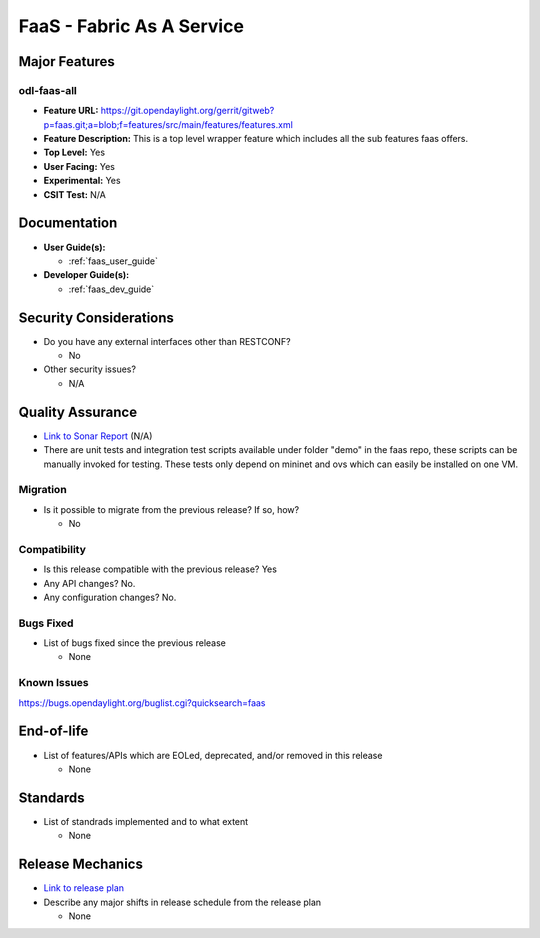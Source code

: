 ==========================
FaaS - Fabric As A Service
==========================

Major Features
==============

odl-faas-all
------------

* **Feature URL:** https://git.opendaylight.org/gerrit/gitweb?p=faas.git;a=blob;f=features/src/main/features/features.xml
* **Feature Description:**  This is a top level wrapper feature which includes all the sub features faas offers.
* **Top Level:** Yes
* **User Facing:** Yes
* **Experimental:** Yes
* **CSIT Test:** N/A

Documentation
=============

* **User Guide(s):**

  * :ref:`faas_user_guide`

* **Developer Guide(s):**

  * :ref:`faas_dev_guide`

Security Considerations
=======================

* Do you have any external interfaces other than RESTCONF?

  * No

* Other security issues?

  * N/A

Quality Assurance
=================

* `Link to Sonar Report <https://sonar.opendaylight.org/overview?id=58232>`_ (N/A)
* There are unit tests and integration test scripts available under folder "demo" in the faas repo,
  these scripts can be manually invoked for testing. These tests only depend on mininet and ovs
  which can easily be installed on one VM.

Migration
---------

* Is it possible to migrate from the previous release? If so, how?

  * No

Compatibility
-------------

* Is this release compatible with the previous release? Yes
* Any API changes? No.
* Any configuration changes? No.

Bugs Fixed
----------

* List of bugs fixed since the previous release

  * None

Known Issues
------------

https://bugs.opendaylight.org/buglist.cgi?quicksearch=faas

End-of-life
===========

* List of features/APIs which are EOLed, deprecated, and/or removed in this
  release

  * None

Standards
=========

* List of standrads implemented and to what extent

  * None

Release Mechanics
=================

* `Link to release plan <https://wiki.opendaylight.org/view/FaaS:Nitrogen_Release_Plan>`_
* Describe any major shifts in release schedule from the release plan

  * None
